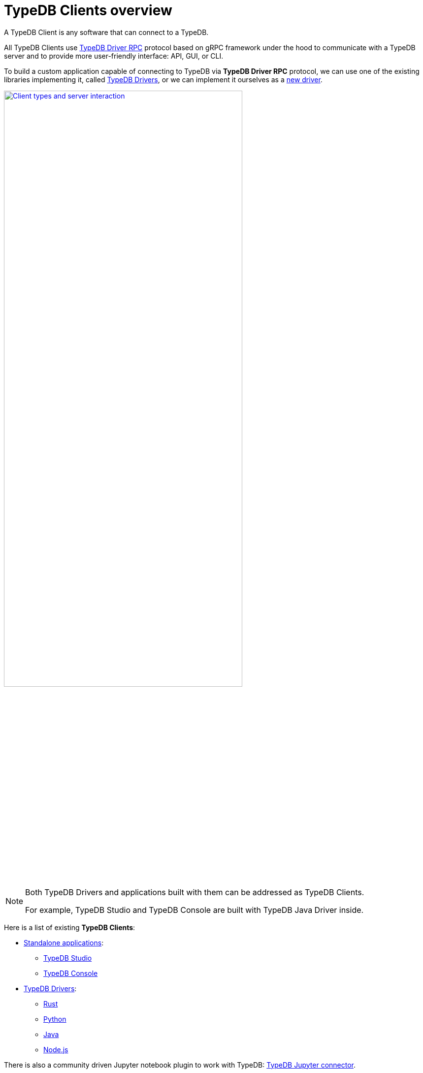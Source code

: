 = TypeDB Clients overview
:Summary: TypeDB Clients overview.
:keywords: typedb, console, studio, client, api, driver
:pageTitle: TypeDB Clients overview

A TypeDB Client is any software that can connect to a TypeDB.

All TypeDB Clients use https://github.com/vaticle/typedb-protocol[TypeDB Driver RPC,window=_blank] protocol based on
gRPC framework under the hood to communicate with a TypeDB
server and to provide more user-friendly interface: API, GUI, or CLI.

To build a custom application capable of connecting to TypeDB via *TypeDB Driver RPC* protocol, we can use one of the
existing libraries implementing it, called <<_typedb_drivers,TypeDB Drivers>>, or we can implement it ourselves as a
xref:new-driver.adoc[new driver].

image::client-server-comms.png[Client types and server interaction, role=framed, width = 75%, link=self]

[NOTE]
====
Both TypeDB Drivers and applications built with them can be addressed as TypeDB Clients.

For example, TypeDB Studio and TypeDB Console are built with TypeDB Java Driver inside.
====

Here is a list of existing *TypeDB Clients*:

[#_client_list]
* <<_standalone_applications,Standalone applications>>:
  ** xref:studio.adoc[TypeDB Studio]
  ** xref:console.adoc[TypeDB Console]
* <<_typedb_drivers,TypeDB Drivers>>:
// tag::driver-list[]
  ** xref:rust-driver/overview.adoc[Rust]
  ** xref:python-driver/overview.adoc[Python]
  ** xref:java-driver/overview.adoc[Java]
  ** xref:nodejs-driver/overview.adoc[Node.js]
// end::driver-list[]

//For other options, check the xref:other-languages.adoc[Community drivers],
//or consider xref:new-driver.adoc[creating a new client].

There is also a community driven Jupyter notebook plugin to work with TypeDB:
https://pypi.org/project/typedb-jupyter/[TypeDB Jupyter connector,window=_blank].

[IMPORTANT]
====
All TypeDB Clients validate compatibility with the TypeDB server when establishing a connection.
This is done using xref:typedb::development/connect.adoc#_protocol_version[protocol versioning], and
ensures that the Client can't send or receive unexpected data from the server.
====

TypeDB Clients in the form of standalone applications usually take care of internal processes and provide a
user-friendly interface for user (graphical or command-line).

Language specific libraries (or TypeDB Drivers) provide more direct access to the classes and methods via
TypeDB Driver API.

[#_standalone_applications]
== Standalone applications

To work with TypeDB databases we can use one of the standalone software tools developed by Vaticle:

. xref:studio.adoc[TypeDB Studio] -- IDE with GUI and TypeQL syntax highlighting.
. xref:console.adoc[TypeDB Console] -- powerful CLI tool, often used for automation.

Both tools are complete software products that can be used to connect to TypeDB and interact with it. They manage
connections, sessions and transactions, as well as submitting queries and reading back the responses.

[#_typedb_drivers]
== TypeDB Drivers

A TypeDB Driver is a library that implements https://github.com/vaticle/typedb-protocol[TypeDB Driver RPC,window=_blank]
protocol and provides <<_driver_api,TypeDB Driver API>>. TypeDB Drivers are available for some of the most popular
programming languages, allowing us to build applications that connect to a TypeDB database easily.

The following TypeDB Drivers are officially supported and actively maintained by Vaticle. They
support latest TypeDB features and receive continuous bug fixes and improvements.

* xref:rust-driver/overview.adoc[Rust]
* xref:java-driver/overview.adoc[Java]
* xref:nodejs-driver/overview.adoc[Node.js]
* xref:python-driver/overview.adoc[Python]

//We also have some community projects for xref:other-languages.adoc[other languages].
//and provide support for creating a xref:new-driver.adoc[new driver].

=== Architecture of a TypeDB Driver

All TypeDB Drivers share a common architecture and capabilities. The core components have to do with providing a human
or machine interface, opening and managing connections, sessions, and transactions, as well as validating and
submitting queries, processing responses, load-balancing (TypeDB Enterprise & TypeDB Cloud only), and authentication
(TypeDB Enterprise & TypeDB Cloud only).

The following diagram illustrates the structure of a typical TypeDB Driver.

image::client-structure.png[Structure of a TypeDB Dirver]

.See the dependency graph
[%collapsible]
====
image::package-structure.png[]
====

Simply put, the main components of any TypeDB Driver are the classes and methods to establish a connection to a TypeDB
database, execute queries and process responses.

[NOTE]
====
As of version 2.24.x the Java, Python, and C drivers re-implemented as wrappers on top of the Rust driver via an FFI interface.
====

[#_driver_api]
== TypeDB Driver API

TypeDB Driver API is language-specific:

* xref:rust-driver/api-reference.adoc[Rust Driver API reference]
* xref:python-driver/api-reference.adoc[Python Driver API reference]
* xref:java-driver/api-reference.adoc[Java Driver API reference]
* xref:nodejs-driver/api-reference.adoc[Node.js Driver API reference]

== Where to go from here?

Choose a client from the <<_client_list,list>> above and explore its capabilities.
